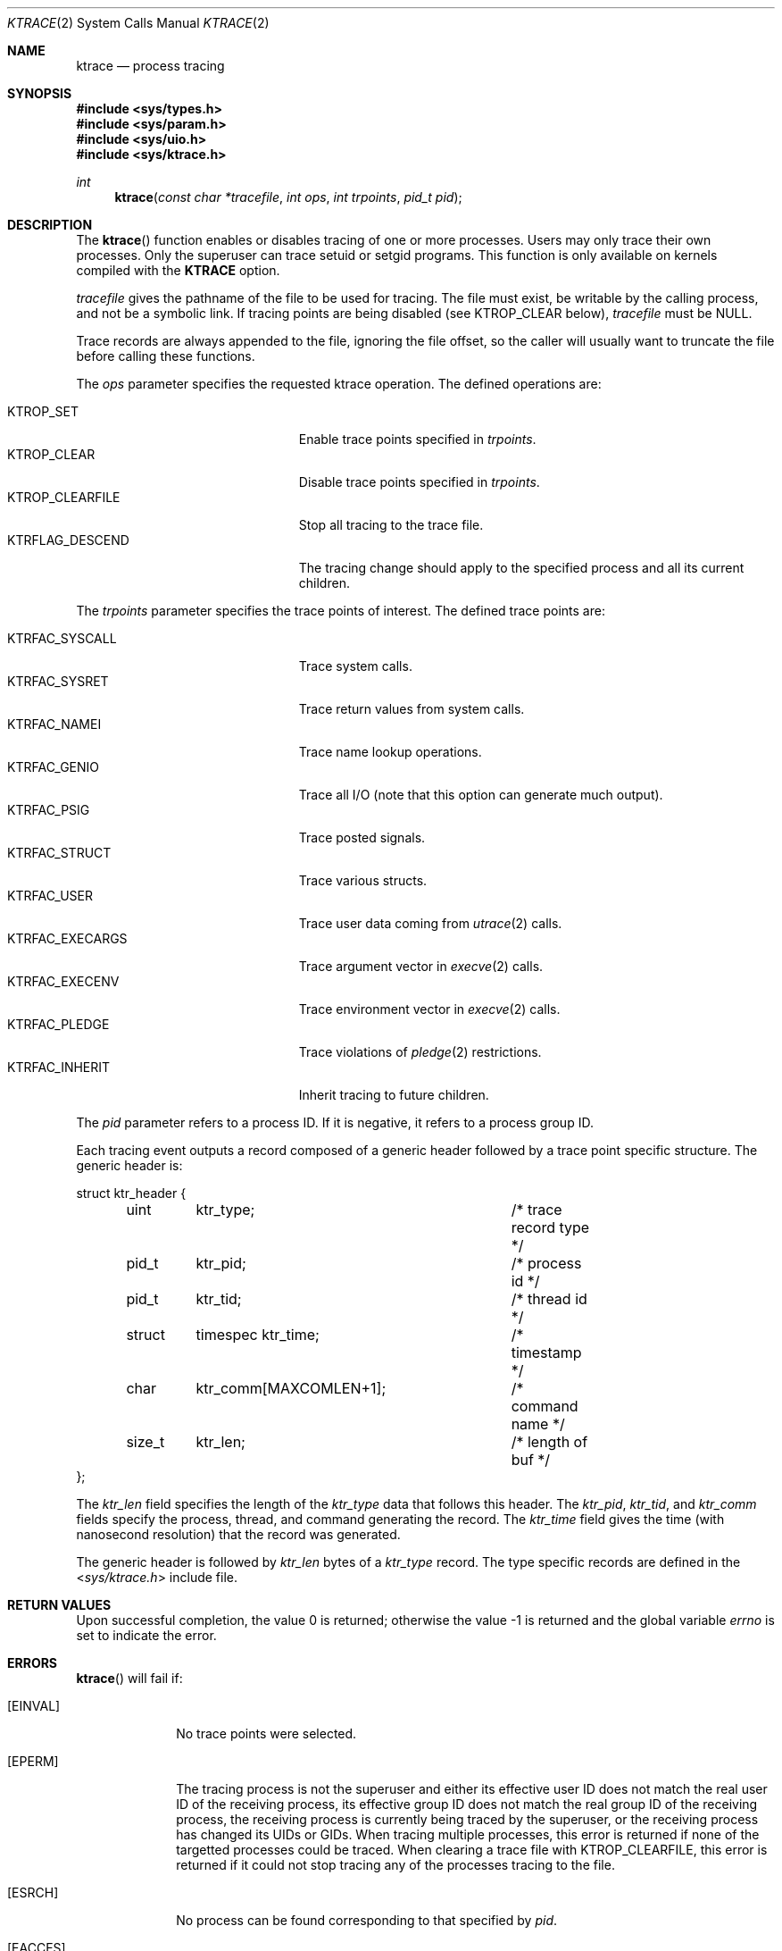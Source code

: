 .\"	$OpenBSD: ktrace.2,v 1.36 2018/06/19 15:39:01 jmc Exp $
.\"	$NetBSD: ktrace.2,v 1.2 1995/02/27 12:33:58 cgd Exp $
.\"
.\" Copyright (c) 1993
.\"	The Regents of the University of California.  All rights reserved.
.\"
.\" Redistribution and use in source and binary forms, with or without
.\" modification, are permitted provided that the following conditions
.\" are met:
.\" 1. Redistributions of source code must retain the above copyright
.\"    notice, this list of conditions and the following disclaimer.
.\" 2. Redistributions in binary form must reproduce the above copyright
.\"    notice, this list of conditions and the following disclaimer in the
.\"    documentation and/or other materials provided with the distribution.
.\" 3. Neither the name of the University nor the names of its contributors
.\"    may be used to endorse or promote products derived from this software
.\"    without specific prior written permission.
.\"
.\" THIS SOFTWARE IS PROVIDED BY THE REGENTS AND CONTRIBUTORS ``AS IS'' AND
.\" ANY EXPRESS OR IMPLIED WARRANTIES, INCLUDING, BUT NOT LIMITED TO, THE
.\" IMPLIED WARRANTIES OF MERCHANTABILITY AND FITNESS FOR A PARTICULAR PURPOSE
.\" ARE DISCLAIMED.  IN NO EVENT SHALL THE REGENTS OR CONTRIBUTORS BE LIABLE
.\" FOR ANY DIRECT, INDIRECT, INCIDENTAL, SPECIAL, EXEMPLARY, OR CONSEQUENTIAL
.\" DAMAGES (INCLUDING, BUT NOT LIMITED TO, PROCUREMENT OF SUBSTITUTE GOODS
.\" OR SERVICES; LOSS OF USE, DATA, OR PROFITS; OR BUSINESS INTERRUPTION)
.\" HOWEVER CAUSED AND ON ANY THEORY OF LIABILITY, WHETHER IN CONTRACT, STRICT
.\" LIABILITY, OR TORT (INCLUDING NEGLIGENCE OR OTHERWISE) ARISING IN ANY WAY
.\" OUT OF THE USE OF THIS SOFTWARE, EVEN IF ADVISED OF THE POSSIBILITY OF
.\" SUCH DAMAGE.
.\"
.\"     @(#)ktrace.2	8.1 (Berkeley) 6/4/93
.\"
.Dd $Mdocdate: June 19 2018 $
.Dt KTRACE 2
.Os
.Sh NAME
.Nm ktrace
.Nd process tracing
.Sh SYNOPSIS
.In sys/types.h
.In sys/param.h
.In sys/uio.h
.In sys/ktrace.h
.Ft int
.Fn ktrace "const char *tracefile" "int ops" "int trpoints" "pid_t pid"
.Sh DESCRIPTION
The
.Fn ktrace
function enables or disables tracing of one or more processes.
Users may only trace their own processes.
Only the superuser can trace setuid or setgid programs.
This function is only available on kernels compiled with the
.Cm KTRACE
option.
.Pp
.Fa tracefile
gives the pathname of the file to be used for tracing.
The file must exist, be writable by the calling process, and
not be a symbolic link.
If tracing points are being disabled (see
.Dv KTROP_CLEAR
below),
.Fa tracefile
must be
.Dv NULL .
.Pp
Trace records are always appended to the file, ignoring the file offset,
so the caller will usually want to truncate the file before calling
these functions.
.Pp
The
.Fa ops
parameter specifies the requested ktrace operation.
The defined operations are:
.Pp
.Bl -tag -width KTRFLAG_DESCEND -offset indent -compact
.It Dv KTROP_SET
Enable trace points specified in
.Fa trpoints .
.It Dv KTROP_CLEAR
Disable trace points specified in
.Fa trpoints .
.It Dv KTROP_CLEARFILE
Stop all tracing to the trace file.
.It Dv KTRFLAG_DESCEND
The tracing change should apply to the
specified process and all its current children.
.El
.Pp
The
.Fa trpoints
parameter specifies the trace points of interest.
The defined trace points are:
.Pp
.Bl -tag -width KTRFAC_EXECARGS -offset indent -compact
.It Dv KTRFAC_SYSCALL
Trace system calls.
.It Dv KTRFAC_SYSRET
Trace return values from system calls.
.It Dv KTRFAC_NAMEI
Trace name lookup operations.
.It Dv KTRFAC_GENIO
Trace all I/O
(note that this option can generate much output).
.It Dv KTRFAC_PSIG
Trace posted signals.
.It Dv KTRFAC_STRUCT
Trace various structs.
.It Dv KTRFAC_USER
Trace user data coming from
.Xr utrace 2
calls.
.It Dv KTRFAC_EXECARGS
Trace argument vector in
.Xr execve 2
calls.
.It Dv KTRFAC_EXECENV
Trace environment vector in
.Xr execve 2
calls.
.It Dv KTRFAC_PLEDGE
Trace violations of
.Xr pledge 2
restrictions.
.It Dv KTRFAC_INHERIT
Inherit tracing to future children.
.El
.Pp
The
.Fa pid
parameter refers to a process ID.
If it is negative,
it refers to a process group ID.
.Pp
Each tracing event outputs a record composed of a generic header
followed by a trace point specific structure.
The generic header is:
.Bd -literal
struct ktr_header {
	uint	ktr_type;		/* trace record type */
	pid_t	ktr_pid;		/* process id */
	pid_t	ktr_tid;		/* thread id */
	struct	timespec ktr_time;	/* timestamp */
	char	ktr_comm[MAXCOMLEN+1];	/* command name */
	size_t	ktr_len;		/* length of buf */
};
.Ed
.Pp
The
.Fa ktr_len
field specifies the length of the
.Fa ktr_type
data that follows this header.
The
.Fa ktr_pid , ktr_tid ,
and
.Fa ktr_comm
fields specify the process, thread, and command generating the record.
The
.Fa ktr_time
field gives the time (with nanosecond resolution)
that the record was generated.
.Pp
The generic header is followed by
.Fa ktr_len
bytes of a
.Fa ktr_type
record.
The type specific records are defined in the
.In sys/ktrace.h
include file.
.Sh RETURN VALUES
.Rv -std
.Sh ERRORS
.Fn ktrace
will fail if:
.Bl -tag -width EINVALAA
.It Bq Er EINVAL
No trace points were selected.
.It Bq Er EPERM
The tracing process is not the superuser and either its effective
user ID does not match the real user ID of the receiving process,
its effective group ID does not match the real group ID of the
receiving process,
the receiving process is currently being traced by the superuser,
or the receiving process has changed its UIDs or GIDs.
When tracing multiple processes,
this error is returned if none of the targetted processes could be traced.
When clearing a trace file with
.Dv KTROP_CLEARFILE ,
this error is returned if it could not stop tracing any of the processes
tracing to the file.
.It Bq Er ESRCH
No process can be found corresponding to that specified by
.Fa pid .
.It Bq Er EACCES
The named file is a device or FIFO.
.It Bq Er EIO
An I/O error occurred while reading from or writing to the file system.
.El
.Pp
Additionally,
.Fn ktrace
will fail if:
.Bl -tag -width ENAMETOOLONGAA
.It Bq Er ENOTDIR
A component of the path prefix is not a directory.
.It Bq Er ENAMETOOLONG
A component of a pathname exceeded
.Dv NAME_MAX
characters, or an entire pathname (including the terminating NUL)
exceeded
.Dv PATH_MAX
bytes.
.It Bq Er ENOENT
The named tracefile does not exist.
.It Bq Er EACCES
Search permission is denied for a component of the path prefix or the
path refers to a symbolic link.
.It Bq Er ELOOP
Too many symbolic links were encountered in translating the pathname.
.It Bq Er EFAULT
.Fa tracefile
points outside the process's allocated address space.
.El
.Sh SEE ALSO
.Xr kdump 1 ,
.Xr ktrace 1 ,
.Xr utrace 2
.Sh HISTORY
A
.Fn ktrace
function call first appeared in
.Bx 4.4 .

